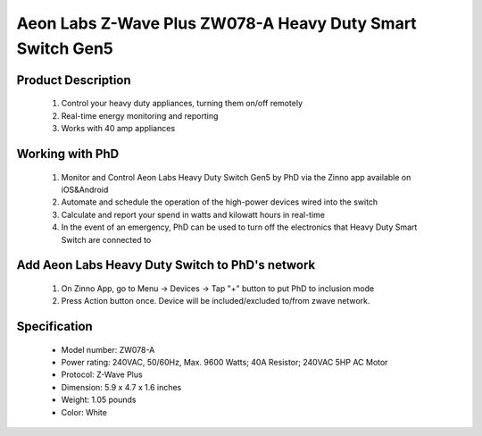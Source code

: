 Aeon Labs Z-Wave Plus ZW078-A Heavy Duty Smart Switch Gen5
------------------------------------------------------------------------

	.. image:: ../../images/energy_meter/aeotec_heavy_duty_gen5.jpg
	.. :align: left
	
Product Description
~~~~~~~~~~~~~~~~~~~~~~
	#. Control your heavy duty appliances, turning them on/off remotely
	#. Real-time energy monitoring and reporting
	#. Works with 40 amp appliances

Working with PhD
~~~~~~~~~~~~~~~~~~~~~~~~~~~~~~~~~~~
	#. Monitor and Control Aeon Labs Heavy Duty Switch Gen5 by PhD via the Zinno app available on iOS&Android
	#. Automate and schedule the operation of the high-power devices wired into the switch 
	#. Calculate and report your spend in watts and kilowatt hours in real-time
	#. In the event of an emergency, PhD can be used to turn off the electronics that Heavy Duty Smart Switch are connected to

Add Aeon Labs Heavy Duty Switch to PhD's network
~~~~~~~~~~~~~~~~~~~~~~~~~~~~~~~~~~~~~~~~
	#. On Zinno App, go to Menu → Devices → Tap "+" button to put PhD to inclusion mode
	#. Press Action button once. Device will be included/excluded to/from zwave network.
	
	.. image:: ../../images/energy_meter/aeotec_heavy_duty_gen5_i.jpg
	.. :align: left	
	
Specification
~~~~~~~~~~~~~~~~~~~~~
	- Model number: 				ZW078-A
	- Power rating: 				240VAC, 50/60Hz, Max. 9600 Watts; 40A Resistor; 240VAC 5HP AC Motor
	- Protocol:						Z-Wave Plus
	- Dimension:					5.9 x 4.7 x 1.6 inches
	- Weight:						1.05 pounds
	- Color: 						White


	
.. Factory reset
.. ~~~~~~~~~~~~~~~~~~~~~~~~~~
	- Power-up device
	- Press and hold z-wave button for 20 seconds
	*Note: when hold more than 1 second, LED blinks faster and faster. When holding more than 20 seconds, LED is on in 2 seconds.*
	
.. Link in Amazon
.. ~~~~~~~~~~~~~~~
	https://www.amazon.com/Aeon-Labs-White-V3-26-AL001/dp/B00MBIRF5W

.. Configuration description
.. ~~~~~~~~~~~~~~~~~~~~~~~~~~
	#. Enable overload protection: When enable this function, load will be closed when the current more than 39.5A and the time more than 5 seconds. 
		- Parameter: 3 (0x03)
		- Size: 1 byte
		- Value: 
			+ 0x00: disable this feature
			+ 0x01: enable this feature
		- Default: 0
		
	#. LED status after power-on
		- Parameter: 20 (0x14)
		- Size: 1 byte
		- Value: 
			+ 0x00: last status
			+ 0x01: always ON
			+ 0x02: always OFF
		- Default: 0
		
	#. Enable to send notification to associated group (group 1) when load changes
		- Parameter: 80 (0x50)
		- Size: 1 byte
		- Value: 
			+ 0x00: disable this feature
			+ 0x01: hail CC
			+ 0x02: basic CC report
		- Default: 0
	
	#. Enable min change report
		- Parameter: 90 (0x5A)
		- Size: 1 byte
		- Value: 
			+ 0x00: disable this feature
			+ 0x01: enable this feature
		- Default: 1
		
	#. Enable report for threshold change (in Watt)	
		- Parameter: 91 (0x5B)
		- Size: 2 bytes
		- Value: 0 ~ 60000
		- Default: 50
		
	#. Enable report for threshold change (in percentage)
		- Parameter: 92 (0x5C)
		- Size: 1 byte
		- Value: 0 ~ 100
		- Default: 10
	
	#. Report items to Group 1
		- Parameter: 101 (0x65)
		- Size: 4 bytes
		- Value: bit setting
			+ bit 0: meter report for voltage
			+ bit 1: meter report for current
			+ bit 2: meter report for watt
			+ bit 3: meter report for kilo-watt
		- Default: 0x00000004

	#. Enable lock configuration
		- Parameter: 252 (0x5C)
		- Size: 1 byte
		- Value: 0 ~ 100
		- Default: 10



